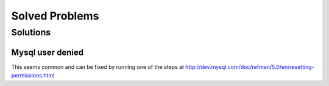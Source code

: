 .. _solved-problems:

===============
Solved Problems
===============


Solutions
=========

Mysql user denied
-----------------

This seems common and can be fixed by running one of the steps at
http://dev.mysql.com/doc/refman/5.0/en/resetting-permissions.html
